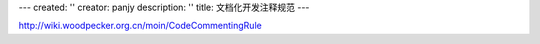---
created: ''
creator: panjy
description: ''
title: 文档化开发注释规范
---

http://wiki.woodpecker.org.cn/moin/CodeCommentingRule
